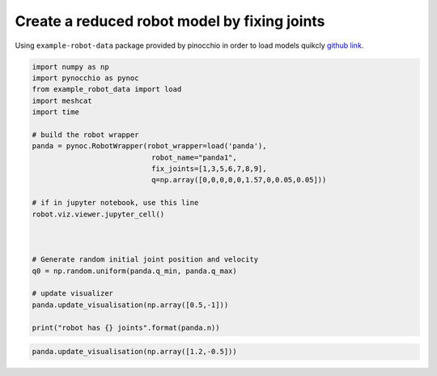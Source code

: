 Create a reduced robot model by fixing joints
=====================================================

Using ``example-robot-data``  package provided by pinocchio in order to load models quikcly `github link <https://github.com/Gepetto/example-robot-data>`_.

.. code-block:: python
        
    import numpy as np
    import pynocchio as pynoc
    from example_robot_data import load
    import meshcat
    import time

    # build the robot wrapper
    panda = pynoc.RobotWrapper(robot_wrapper=load('panda'), 
                                robot_name="panda1", 
                                fix_joints=[1,3,5,6,7,8,9],
                                q=np.array([0,0,0,0,0,1.57,0,0.05,0.05]))

    # if in jupyter notebook, use this line 
    robot.viz.viewer.jupyter_cell()



    # Generate random initial joint position and velocity
    q0 = np.random.uniform(panda.q_min, panda.q_max)

    # update visualizer
    panda.update_visualisation(np.array([0.5,-1]))

    print("robot has {} joints".format(panda.n))

.. image:: ../images/2dof_panda.png

.. code-block:: python
        
    panda.update_visualisation(np.array([1.2,-0.5]))


.. image:: ../images/2dof_panda1.png